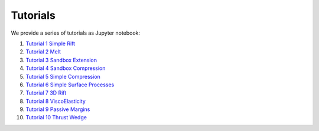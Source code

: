 
Tutorials
=========

We provide a series of tutorials as Jupyter notebook:

1. `Tutorial 1 Simple Rift`_
2. `Tutorial 2 Melt`_
3. `Tutorial 3 Sandbox Extension`_
4. `Tutorial 4 Sandbox Compression`_
5. `Tutorial 5 Simple Compression`_
6. `Tutorial 6 Simple Surface Processes`_
7. `Tutorial 7 3D Rift`_
8. `Tutorial 8 ViscoElasticity`_
9. `Tutorial 9 Passive Margins`_
10. `Tutorial 10 Thrust Wedge`_

.. _Tutorial 1 Simple Rift: http://nbviewer.jupyter.org/github/underworldcode/UWGeodynamics/blob/master/tutorials/Tutorial_1_ThermoMechanical_Model.ipynb
.. _Tutorial 2 Melt: http://nbviewer.jupyter.org/github/underworldcode/UWGeodynamics/blob/master/tutorials/Tutorial_2_Melt.ipynb
.. _Tutorial 3 Sandbox Extension: http://nbviewer.jupyter.org/github/underworldcode/UWGeodynamics/blob/master/tutorials/Tutorial_3_SandboxExtension_static_mesh.ipynb
.. _Tutorial 4 Sandbox Compression: http://nbviewer.jupyter.org/github/underworldcode/UWGeodynamics/blob/master/tutorials/Tutorial_4_NumericalSandboxCompression.ipynb
.. _Tutorial 5 Simple Compression: http://nbviewer.jupyter.org/github/underworldcode/UWGeodynamics/blob/master/tutorials/Tutorial_5_Convergence_Model.ipynb
.. _Tutorial 6 Simple Surface Processes: http://nbviewer.jupyter.org/github/underworldcode/UWGeodynamics/blob/master/tutorials/Tutorial_6_Simple_Surface_Processes.ipynb
.. _Tutorial 7 3D Rift: http://nbviewer.jupyter.org/github/underworldcode/UWGeodynamics/blob/master/tutorials/Tutorial_7_3D_Lithospheric_Model.ipynb
.. _Tutorial 8 ViscoElasticity: http://nbviewer.jupyter.org/github/underworldcode/UWGeodynamics/blob/master/tutorials/Tutorial_8_Subduction_ViscoElastic.ipynb
.. _Tutorial 9 Passive Margins: http://nbviewer.jupyter.org/github/underworldcode/UWGeodynamics/blob/master/tutorials/Tutorial_9_passive_margins.ipynb
.. _Tutorial 10 Thrust Wedge: http://nbviewer.jupyter.org/github/underworldcode/UWGeodynamics/blob/master/tutorials/Tutorial_10_Thrust_Wedges.ipynb
